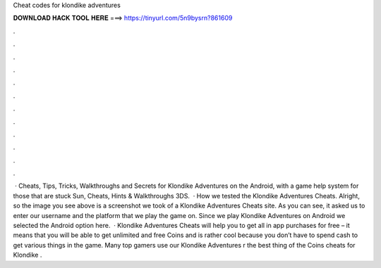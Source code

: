Cheat codes for klondike adventures

𝐃𝐎𝐖𝐍𝐋𝐎𝐀𝐃 𝐇𝐀𝐂𝐊 𝐓𝐎𝐎𝐋 𝐇𝐄𝐑𝐄 ===> https://tinyurl.com/5n9bysrn?861609

.

.

.

.

.

.

.

.

.

.

.

.

 · Cheats, Tips, Tricks, Walkthroughs and Secrets for Klondike Adventures on the Android, with a game help system for those that are stuck Sun, Cheats, Hints & Walkthroughs 3DS.  · How we tested the Klondike Adventures Cheats. Alright, so the image you see above is a screenshot we took of a Klondike Adventures Cheats site. As you can see, it asked us to enter our username and the platform that we play the game on. Since we play Klondike Adventures on Android we selected the Android option here.  · Klondike Adventures Cheats will help you to get all in app purchases for free – it means that you will be able to get unlimited and free Coins and  is rather cool because you don’t have to spend cash to get various things in the game. Many top gamers use our Klondike Adventures r the best thing of the Coins cheats for Klondike .